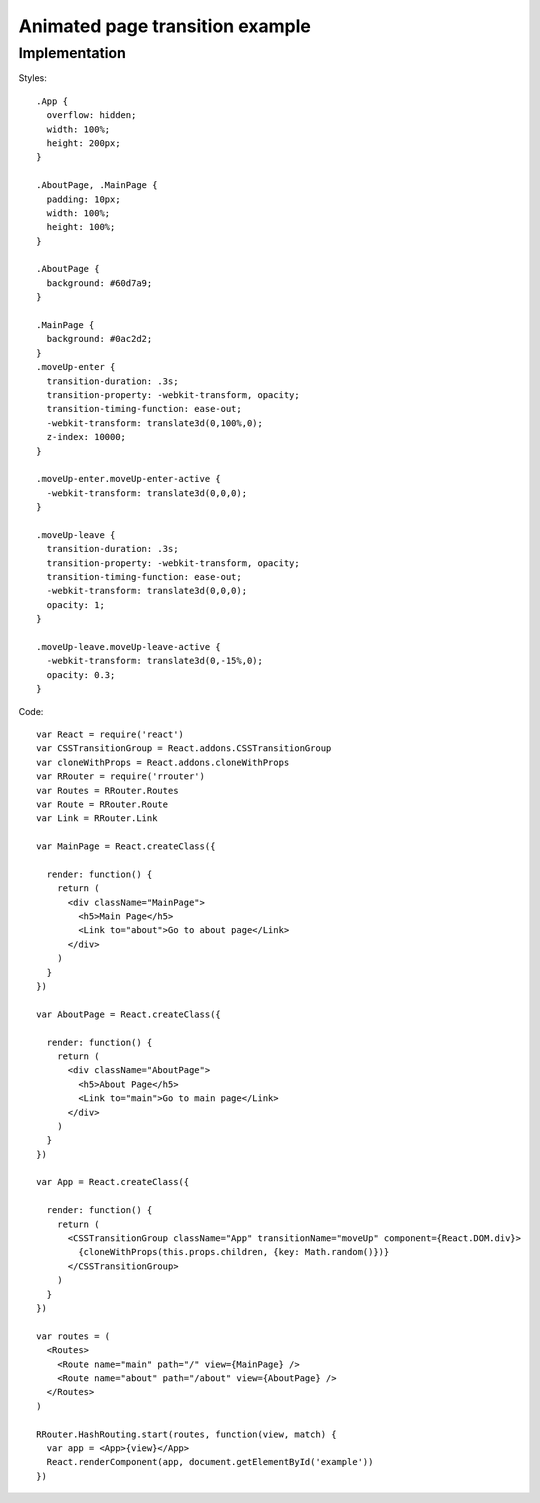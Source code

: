 Animated page transition example
================================

.. raw:: html

    <div style="margin-bottom: 1em;" id="example"></div>
    <style>
      .App {
        overflow: hidden;
        width: 100%;
        height: 200px;
      }
      .AboutPage, .MainPage {
        padding: 10px;
        width: 100%;
        height: 100%;
      }

      .AboutPage {
        background: #60d7a9;
      }

      .MainPage {
        background: #0ac2d2;
      }
      .moveUp-enter {
        transition-duration: .3s;
        transition-property: -webkit-transform, opacity;
        transition-timing-function: ease-out;
        -webkit-transform: translate3d(0,100%,0);
        z-index: 10000;
      }

      .moveUp-enter.moveUp-enter-active {
        -webkit-transform: translate3d(0,0,0);
      }

      .moveUp-leave {
        transition-duration: .3s;
        transition-property: -webkit-transform, opacity;
        transition-timing-function: ease-out;
        -webkit-transform: translate3d(0,0,0);
        opacity: 1;
      }

      .moveUp-leave.moveUp-leave-active {
        -webkit-transform: translate3d(0,-15%,0);
        opacity: 0.3;
      }
    </style>
    <script>
      window.onload = function() {
        var React = require('react')
        var CSSTransitionGroup = React.addons.CSSTransitionGroup
        var cloneWithProps = React.addons.cloneWithProps
        var RRouter = require('rrouter')
        var Routes = RRouter.Routes
        var Route = RRouter.Route
        var Link = RRouter.Link

        var MainPage = React.createClass({

          render: function() {
            return React.DOM.div({className: 'MainPage'},
              React.DOM.h5(null, 'Main page'),
              Link({to: 'about'}, 'Go to about page')
            )
          }
        })

        var AboutPage = React.createClass({

          render: function() {
            return React.DOM.div({className: 'AboutPage'},
              React.DOM.h5(null, 'About page'),
              Link({to: 'main'}, 'Go to main page')
            )
          }
        })

        var App = React.createClass({

          render: function() {
            return CSSTransitionGroup({
                transitionName: 'moveUp',
                component: React.DOM.div,
                className: 'App'
              },
              cloneWithProps(this.props.children, {key: this.props.path})
            )
          }
        })

        var routes = Routes(null,
          Route({name: 'main', path: '/', view: MainPage}),
          Route({name: 'about', path: '/about', view: AboutPage})
        )

        RRouter.HashRouting.start(routes, function(view, match) {
          var app = App({path: match.path}, view)
          React.renderComponent(app, document.getElementById('example'))
        })
      }
    </script>

Implementation
--------------

Styles::

  .App {
    overflow: hidden;
    width: 100%;
    height: 200px;
  }

  .AboutPage, .MainPage {
    padding: 10px;
    width: 100%;
    height: 100%;
  }

  .AboutPage {
    background: #60d7a9;
  }

  .MainPage {
    background: #0ac2d2;
  }
  .moveUp-enter {
    transition-duration: .3s;
    transition-property: -webkit-transform, opacity;
    transition-timing-function: ease-out;
    -webkit-transform: translate3d(0,100%,0);
    z-index: 10000;
  }

  .moveUp-enter.moveUp-enter-active {
    -webkit-transform: translate3d(0,0,0);
  }

  .moveUp-leave {
    transition-duration: .3s;
    transition-property: -webkit-transform, opacity;
    transition-timing-function: ease-out;
    -webkit-transform: translate3d(0,0,0);
    opacity: 1;
  }

  .moveUp-leave.moveUp-leave-active {
    -webkit-transform: translate3d(0,-15%,0);
    opacity: 0.3;
  }

Code::

  var React = require('react')
  var CSSTransitionGroup = React.addons.CSSTransitionGroup
  var cloneWithProps = React.addons.cloneWithProps
  var RRouter = require('rrouter')
  var Routes = RRouter.Routes
  var Route = RRouter.Route
  var Link = RRouter.Link

  var MainPage = React.createClass({

    render: function() {
      return (
        <div className="MainPage">
          <h5>Main Page</h5>
          <Link to="about">Go to about page</Link>
        </div>
      )
    }
  })

  var AboutPage = React.createClass({

    render: function() {
      return (
        <div className="AboutPage">
          <h5>About Page</h5>
          <Link to="main">Go to main page</Link>
        </div>
      )
    }
  })

  var App = React.createClass({

    render: function() {
      return (
        <CSSTransitionGroup className="App" transitionName="moveUp" component={React.DOM.div}>
          {cloneWithProps(this.props.children, {key: Math.random()})}
        </CSSTransitionGroup>
      )
    }
  })

  var routes = (
    <Routes>
      <Route name="main" path="/" view={MainPage} />
      <Route name="about" path="/about" view={AboutPage} />
    </Routes>
  )

  RRouter.HashRouting.start(routes, function(view, match) {
    var app = <App>{view}</App>
    React.renderComponent(app, document.getElementById('example'))
  })
